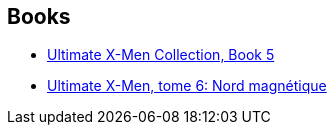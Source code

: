 :jbake-type: post
:jbake-status: published
:jbake-title: Stuart Immonen
:jbake-tags: author
:jbake-date: 2011-01-29
:jbake-depth: ../../
:jbake-uri: goodreads/authors/14613.adoc
:jbake-bigImage: https://images.gr-assets.com/authors/1570238054p5/14613.jpg
:jbake-source: https://www.goodreads.com/author/show/14613
:jbake-style: goodreads goodreads-author no-index

## Books
* link:../books/9780785121039.html[Ultimate X-Men Collection, Book 5]
* link:../books/9782809422276.html[Ultimate X-Men, tome 6: Nord magnétique]
